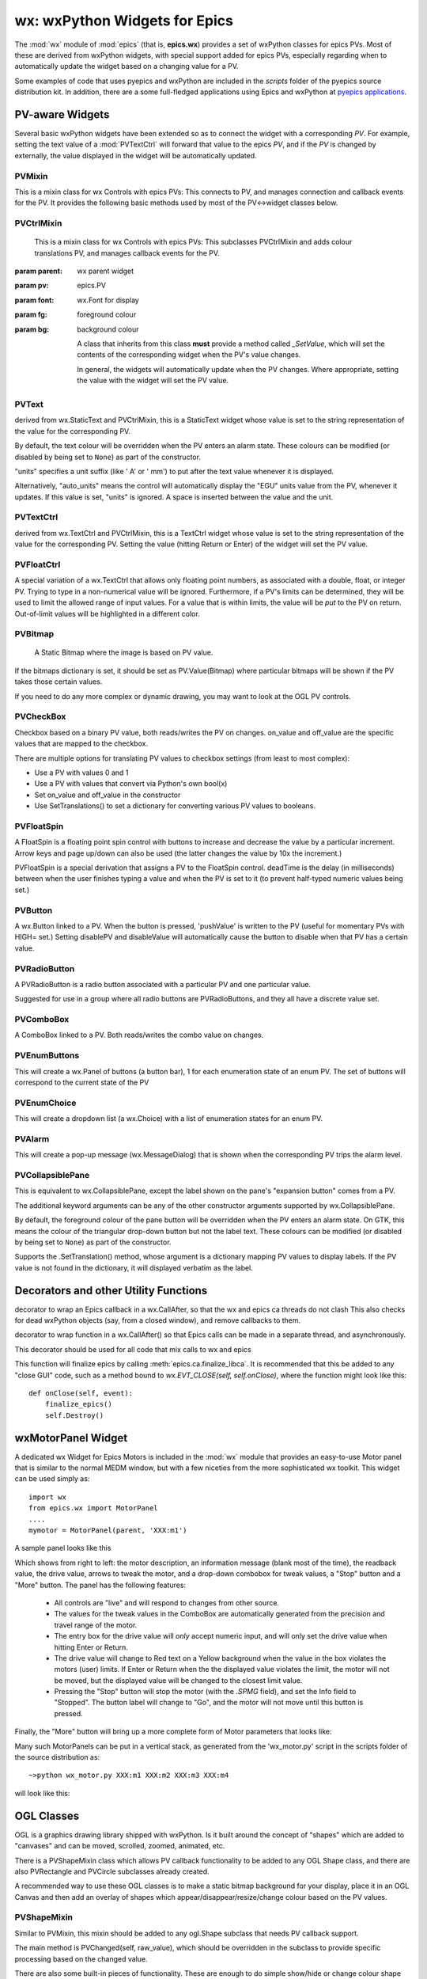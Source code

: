 =================================================
wx: wxPython Widgets for Epics
=================================================

.. module:: wx
   :synopsis: wxPython Widgets for Epics

The :mod:`wx` module of :mod:`epics` (that is, **epics.wx**) provides a set
of wxPython classes for epics PVs. Most of these are derived from wxPython
widgets, with special support added for epics PVs, especially regarding
when to automatically update the widget based on a changing value for a PV.

.. _pyepics applications:    http://github.com/pyepics/epicsapps

Some examples of code that uses pyepics and wxPython are included in the
*scripts* folder of the pyepics source distribution kit.  In addition,
there are a some full-fledged applications using Epics and wxPython at
`pyepics applications`_.

..  _wx-functions-label:

PV-aware Widgets
=========================


Several basic wxPython widgets have been extended so as to connect the
widget with a corresponding `PV`.  For example, setting the text value of a
:mod:`PVTextCtrl` will forward that value to the epics `PV`, and if the
`PV` is changed by externally, the value displayed in the widget will be
automatically updated.


PVMixin
~~~~~~~~~~~~

.. class:: PVMixin([pv=None[, pvname=None]])

   This is a mixin class for wx Controls with epics PVs:  This connects to
   PV, and manages connection and callback events for the PV.  It provides
   the following basic methods used by most of the PV<->widget classes
   below.

.. method::   SetPV(pv=None)

   set the PV corresponding to the widget.

.. method::   Update(value=None)

   set the widgets value from the PV's value.   If value=``None``, the current
   value for the PV is used.

.. method::   GetValue(as_string=True)

   return the PVs value.

.. method::   OnEpicsConnect()

   PV connection event handler.

.. method::   OnPVChange(value)

   PV monitor (subscription) event handler.  Must be overwritten for each
   widget type.

.. method::  GetEnumStrings()

   return enumeration strings for the PV


PVCtrlMixin
~~~~~~~~~~~~

.. class:: PVCtrlMixin(parent, pv=None, font=None, fg=None, bg=None, **kw)

   This is a mixin class for wx Controls with epics PVs:  This subclasses
   PVCtrlMixin and adds colour translations
   PV, and manages callback events for the PV.

  :param parent: wx parent widget
  :param pv:     epics.PV
  :param font: wx.Font for display
  :param fg:   foreground colour
  :param bg:   background colour


   A class that inherits from this class **must** provide a method called
   `_SetValue`, which will set the contents of the corresponding widget
   when the PV's value changes.

   In general, the widgets will automatically update when the PV
   changes. Where appropriate, setting the value with the widget will set
   the PV value.


PVText
~~~~~~~~~


.. class:: PVText(parent, pv=None, font=None, fg=None, bg=None, minor_alarm="DARKRED", major_alarm="RED", invalid_alarm="ORANGERED", auto_units=False, units="", **kw)

  derived from wx.StaticText and PVCtrlMixin, this is a StaticText widget
  whose value is set to the string representation of the value for the
  corresponding PV.

  By default, the text colour will be overridden when the PV enters an
  alarm state. These colours can be modified (or disabled by being set
  to ``None``) as part of the constructor.

  "units" specifies a unit suffix (like ' A' or ' mm') to put after the text
  value whenever it is displayed.

  Alternatively, "auto_units" means the control will automatically display
  the "EGU" units value from the PV, whenever it updates. If this value is
  set, "units" is ignored. A space is inserted between the value and the
  unit.


PVTextCtrl
~~~~~~~~~~~

.. class:: PVTextCtrl(parent, pv=None, font=None, fg=None, bg=None, **kw)

    derived from wx.TextCtrl and PVCtrlMixin, this is a TextCtrl widget
    whose value is set to the string representation of the value for the
    corresponding PV.  Setting the value (hitting Return or Enter) of the
    widget will set the PV value.


PVFloatCtrl
~~~~~~~~~~~

.. class:: PVFloatCtrl(parent, pv=None, font=None, fg=None, bg=None, **kw)

    A special variation of a wx.TextCtrl that allows only floating point
    numbers, as associated with a double, float, or integer PV.  Trying to
    type in a non-numerical value will be ignored.  Furthermore, if a PV's
    limits can be determined, they will be used to limit the allowed range
    of input values.  For a value that is within limits, the value will be
    `put` to the PV on return.  Out-of-limit values will be highlighted in
    a different color.


PVBitmap
~~~~~~~~~~~

.. class:: PVBitmap(parent, pv=None, bitmaps={}, defaultBitmap=None)

    A Static Bitmap where the image is based on PV value.

   If the bitmaps dictionary is set, it should be set as PV.Value(Bitmap)
   where particular bitmaps will be shown if the PV takes those certain values.

   If you need to do any more complex or dynamic drawing, you may want to look at the OGL PV controls.


PVCheckBox
~~~~~~~~~~~

.. class:: PVCheckBox(self, parent, pv=None, on_value=1, off_value=0, **kw)

    Checkbox based on a binary PV value, both reads/writes the PV on
    changes.  on_value and off_value are the specific values that are
    mapped to the checkbox.

    There are multiple options for translating PV values to checkbox
    settings (from least to most complex):

    * Use a PV with values 0 and 1
    * Use a PV with values that convert via Python's own bool(x)
    * Set on_value and off_value in the constructor
    * Use SetTranslations() to set a dictionary for converting various
      PV values to booleans.


PVFloatSpin
~~~~~~~~~~~

.. class:: PVFloatSpin(parent, pv=None, deadTime=500, min_val=None, max_val=None, increment=1.0, digits=-1, **kw)

    A FloatSpin is a floating point spin control with buttons to increase
    and decrease the value by a particular increment. Arrow keys and page
    up/down can also be used (the latter changes the value by 10x the
    increment.)

    PVFloatSpin is a special derivation that assigns a PV to the FloatSpin
    control. deadTime is the delay (in milliseconds) between when the user
    finishes typing a value and when the PV is set to it (to prevent
    half-typed numeric values being set.)


PVButton
~~~~~~~~~~~

.. class:: PVButton(parent, pv=None, pushValue=1, disablePV=None,
                    disableValue=1, **kw)

    A wx.Button linked to a PV. When the button is pressed, 'pushValue' is
    written to the PV (useful for momentary PVs with HIGH= set.)  Setting
    disablePV and disableValue will automatically cause the button to
    disable when that PV has a certain value.


PVRadioButton
~~~~~~~~~~~~~

.. class:: PVRadioButton(parent, pv=None, pvValue=None, **kw)

    A PVRadioButton is a radio button associated with a particular PV and
    one particular value.

    Suggested for use in a group where all radio buttons are
    PVRadioButtons, and they all have a discrete value set.


PVComboBox
~~~~~~~~~~~

.. class:: PVComboBox(parent, pv=None, **kw)

    A ComboBox linked to a PV. Both reads/writes the combo value on
    changes.



PVEnumButtons
~~~~~~~~~~~~~~~~~~

.. class:: PVEnumButtons(parent, pv=None, font=None, fg=None, bg=None, **kw)

   This will create a wx.Panel of buttons (a button bar), 1 for each
   enumeration state of an enum PV.  The set of buttons will correspond to
   the current state of the PV


PVEnumChoice
~~~~~~~~~~~~~~~~~~

.. class:: PVEnumChoice(parent, pv=None, font=None, fg=None, bg=None, **kw)

   This will create a dropdown list (a wx.Choice) with a list of
   enumeration states for an enum PV.


PVAlarm
~~~~~~~~~~

.. class:: PVAlarm(parent, pv=None, font=None, fg=None, bg=None, trip_point=None, **kw)

    This will create a pop-up message (wx.MessageDialog) that is shown when
    the corresponding PV trips the alarm level.

PVCollapsiblePane
~~~~~~~~~~~~~~~~~

.. class:: PVCollapsiblePane(parent,  pv=None, minor_alarm="DARKRED", major_alarm="RED", invalid_alarm="ORANGERED", **kw)

    This is equivalent to wx.CollapsiblePane, except the label shown
    on the pane's "expansion button" comes from a PV.

    The additional keyword arguments can be any of the other constructor
    arguments supported by wx.CollapsiblePane.

    By default, the foreground colour of the pane button will be overridden
    when the PV enters an alarm state. On GTK, this means the colour of the
    triangular drop-down button but not the label text. These colours can
    be modified (or disabled by being set to ``None``) as part of the
    constructor.

    Supports the .SetTranslation() method, whose argument is a dictionary
    mapping PV values to display labels. If the PV value is not found in
    the dictionary, it will displayed verbatim as the label.


Decorators and other Utility Functions
==========================================


.. function:: DelayedEpicsCallback

decorator to wrap an Epics callback in a wx.CallAfter,
so that the wx and epics ca threads do not clash
This also checks for dead wxPython objects (say, from a
closed window), and remove callbacks to them.

..  function::  EpicsFunction

decorator to wrap function in a wx.CallAfter() so that
Epics calls can be made in a separate thread, and asynchronously.

This decorator should be used for all code that mix calls to wx and epics

..  function::  finalize_epics

This function will finalize epics by calling
:meth:`epics.ca.finalize_libca`.  It is recommended that this be added to
any "close GUI" code, such as a method bound to `wx.EVT_CLOSE(self,
self.onClose)`, where the function might look like this::

    def onClose(self, event):
        finalize_epics()
        self.Destroy()


wxMotorPanel Widget
========================

A dedicated wx Widget for Epics Motors is included in the :mod:`wx` module
that provides an easy-to-use Motor panel that is similar to the normal MEDM
window, but with a few niceties from the more sophisticated wx
toolkit. This widget can be used simply as::

    import wx
    from epics.wx import MotorPanel
    ....
    mymotor = MotorPanel(parent, 'XXX:m1')

A sample panel looks like this

.. image:: wx_motor.png

Which shows from right to left: the motor description, an information
message (blank most of the time), the readback value, the drive value,
arrows to tweak the motor, and a drop-down combobox for tweak values, a
"Stop" button and a "More" button.  The panel has the following features:

   *  All controls are "live" and will respond to changes from other source.
   *  The values for the tweak values in the ComboBox are automatically
      generated from the precision and travel range of the motor.
   *  The entry box for the drive value will *only* accept numeric input,
      and will only set the drive value when hitting Enter or Return.
   *  The drive value  will change to Red text on a Yellow background when
      the value in the box violates the motors (user) limits.  If Enter or
      Return when the the displayed value violates the limit, the motor
      will not be moved, but the displayed value will be changed to the
      closest limit value.
   *  Pressing the "Stop" button will stop the motor (with the `.SPMG`
      field), and set the Info field to "Stopped".  The button label will
      change to "Go", and the motor will not move until this button is pressed.

Finally, the "More" button will bring up a more complete form of Motor
parameters that looks like:

.. image:: wx_motordetail.png

Many such MotorPanels can be put in a vertical stack, as generated from the
'wx_motor.py' script in the scripts folder of the source distribution as::

   ~>python wx_motor.py XXX:m1 XXX:m2 XXX:m3 XXX:m4

will look like this:

.. image:: wx_motor_many.png


OGL Classes
===========

OGL is a graphics drawing library shipped with wxPython. Is it built around
the concept of "shapes" which are added to "canvases" and can be moved,
scrolled, zoomed, animated, etc.

There is a PVShapeMixin class which allows PV callback functionality to be
added to any OGL Shape class, and there are also PVRectangle and PVCircle
subclasses already created.

A recommended way to use these OGL classes is to make a static bitmap
background for your display, place it in an OGL Canvas and then add an
overlay of shapes which appear/disappear/resize/change colour based on
the PV values.

PVShapeMixin
~~~~~~~~~~~~~~~~

.. class:: PVShapeMixin(self, pv=None, pvname=None)

  Similar to PVMixin, this mixin should be added to any
  ogl.Shape subclass that needs PV callback support.

  The main method is PVChanged(self, raw_value), which should be
  overridden in the subclass to provide specific processing based on
  the changed value.

  There are also some built-in pieces of functionality. These are
  enough to do simple show/hide or change colour shape functionality,
  without needing to write specific code.

  SetBrushTranslations(translations) allows setting a dict of PV Value ->
  wx.Brush mappings, which can be used to automatically repaint the shape
  foreground (fill) when the PV changes.

  SetPenTranslations(translations) similar to brush translations, but
  the values are wx.Pen instances that are used to repaint the shape
  outline when the PV changes.

  SetShownTranslations(translations) sets a dictionary of PV Value ->bool
  values which are used to show/hide the shape depending on the PV value,
  as it changes.


PVRectangle
~~~~~~~~~~~

.. class:: PVRectangle(self, w, h, pv=None, pvname=None)

   A PVCtrlMixin for the Rectangle shape class.


PVCircle
~~~~~~~~

.. class::  PVCircle(self, diameter, pv=None, pvname=None)

   A PVCtrlMixin for the Circle shape class.
